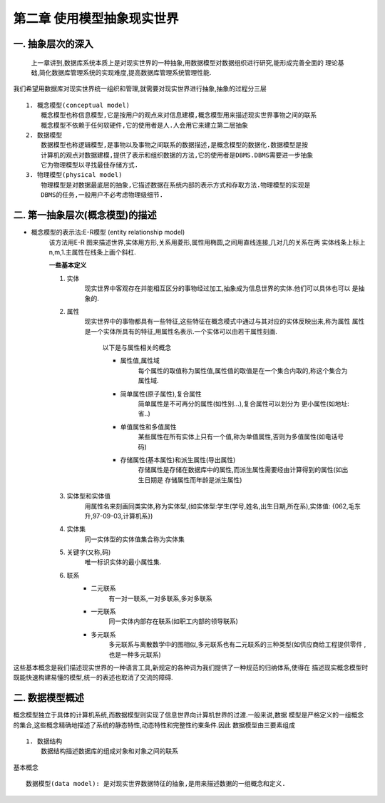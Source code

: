 第二章 使用模型抽象现实世界
#########################
一. 抽象层次的深入
-----------------
    上一章讲到,数据库系统本质上是对现实世界的一种抽象,用数据模型对数据组织进行研究,能形成完善全面的
    理论基础,简化数据库管理系统的实现难度,提高数据库管理系统管理性能.

我们希望用数据库对现实世界统一组织和管理,就需要对现实世界进行抽象,抽象的过程分三层 ::

    1. 概念模型(conceptual model)
        概念模型也称信息模型,它是按用户的观点来对信息建模,概念模型用来描述现实世界事物之间的联系
        概念模型不依赖于任何软硬件,它的使用者是人.人会用它来建立第二层抽象
    2. 数据模型
        数据模型也称逻辑模型,是事物以及事物之间联系的数据描述,是概念模型的数据化.数据模型是按
        计算机的观点对数据建模,提供了表示和组织数据的方法,它的使用者是DBMS.DBMS需要进一步抽象
        它为物理模型以寻找最佳存储方式.
    3. 物理模型(physical model)
        物理模型是对数据最底层的抽象,它描述数据在系统内部的表示方式和存取方法.物理模型的实现是
        DBMS的任务,一般用户不必考虑物理级细节.

二. 第一抽象层次(概念模型)的描述
-------------------------------
* 概念模型的表示法:E-R模型 (entity relationship model)
    该方法用E-R 图来描述世界,实体用方形,关系用菱形,属性用椭圆,之间用直线连接,几对几的关系在两
    实体线条上标上n,m,1.主属性在线条上画个斜杠.

    **一些基本定义** ::

    1. 实体
        现实世界中客观存在并能相互区分的事物经过加工,抽象成为信息世界的实体.他们可以具体也可以
        是抽象的.
    #. 属性
        现实世界中的事物都具有一些特征,这些特征在概念模式中通过与其对应的实体反映出来,称为属性
        属性是一个实体所具有的特征,用属性名表示.一个实体可以由若干属性刻画.
            以下是与属性相关的概念

            * 属性值,属性域
                每个属性的取值称为属性值,属性值的取值是在一个集合内取的,称这个集合为属性域.
            * 简单属性(原子属性),复合属性
                简单属性是不可再分的属性(如性别...),复合属性可以划分为 更小属性(如地址:省..)
            * 单值属性和多值属性
                某些属性在所有实体上只有一个值,称为单值属性,否则为多值属性(如电话号码)
            * 存储属性(基本属性)和派生属性(导出属性)
                存储属性是存储在数据库中的属性,而派生属性需要经由计算得到的属性(如出生日期是
                存储属性而年龄是派生属性)
    #. 实体型和实体值
        用属性名来刻画同类实体,称为实体型,(如实体型:学生(学号,姓名,出生日期,所在系),实体值:
        {062,毛东升,97-09-03,计算机系})
    #. 实体集
        同一实体型的实体值集合称为实体集
    #. 关键字(又称,码)
        唯一标识实体的最小属性集.
    #. 联系
        * 二元联系
            有一对一联系,一对多联系,多对多联系
        * 一元联系
            同一实体内部存在联系(如职工内部的领导联系)
        * 多元联系
            多元联系与离散数学中的图相似,多元联系也有二元联系的三种类型(如供应商给工程提供零件
            ,也是一种多元联系)
这些基本概念是我们描述现实世界的一种语言工具,新规定的各种词为我们提供了一种规范的归纳体系,使得在
描述现实概念模型时既能快速构建易懂的模型,统一的表述也取消了交流的障碍.

二. 数据模型概述
---------------
概念模型独立于具体的计算机系统,而数据模型则实现了信息世界向计算机世界的过渡.一般来说,数据
模型是严格定义的一组概念的集合,这些概念精确地描述了系统的静态特性,动态特性和完整性约束条件.因此
数据模型由三要素组成 ::

    1. 数据结构
        数据结构描述数据库的组成对象和对象之间的联系




基本概念 ::

    数据模型(data model): 是对现实世界数据特征的抽象,是用来描述数据的一组概念和定义.

